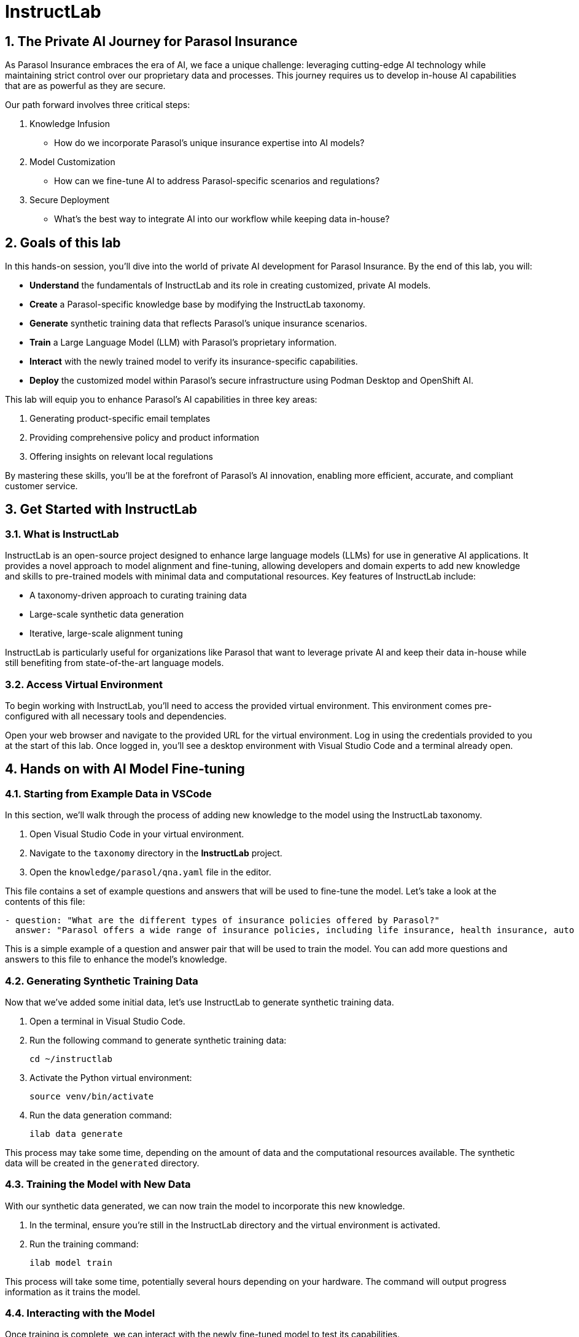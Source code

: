 = InstructLab
:imagesdir: ../assets/images
:sectnums:

++++
<!-- Google tag (gtag.js) -->
<script async src="https://www.googletagmanager.com/gtag/js?id=G-3HTRSDJ3M4"></script>
<script>
  window.dataLayer = window.dataLayer || [];
  function gtag(){dataLayer.push(arguments);}
  gtag('js', new Date());

  gtag('config', 'G-3HTRSDJ3M4');
</script>
++++

== The Private AI Journey for Parasol Insurance

As Parasol Insurance embraces the era of AI, we face a unique challenge: leveraging cutting-edge AI technology while maintaining strict control over our proprietary data and processes. This journey requires us to develop in-house AI capabilities that are as powerful as they are secure.

Our path forward involves three critical steps:

. Knowledge Infusion
* How do we incorporate Parasol's unique insurance expertise into AI models?
. Model Customization
* How can we fine-tune AI to address Parasol-specific scenarios and regulations?
. Secure Deployment
* What's the best way to integrate AI into our workflow while keeping data in-house?

// image::instructlab/parasol-ai-journey.png[Parasol's Private AI Journey]

== Goals of this lab

In this hands-on session, you'll dive into the world of private AI development for Parasol Insurance. By the end of this lab, you will:

* *Understand* the fundamentals of InstructLab and its role in creating customized, private AI models.
* *Create* a Parasol-specific knowledge base by modifying the InstructLab taxonomy.
* *Generate* synthetic training data that reflects Parasol's unique insurance scenarios.
* *Train* a Large Language Model (LLM) with Parasol's proprietary information.
* *Interact* with the newly trained model to verify its insurance-specific capabilities.
* *Deploy* the customized model within Parasol's secure infrastructure using Podman Desktop and OpenShift AI.

This lab will equip you to enhance Parasol's AI capabilities in three key areas:

1. Generating product-specific email templates
2. Providing comprehensive policy and product information
3. Offering insights on relevant local regulations

By mastering these skills, you'll be at the forefront of Parasol's AI innovation, enabling more efficient, accurate, and compliant customer service.

== Get Started with InstructLab

=== What is InstructLab

InstructLab is an open-source project designed to enhance large language models (LLMs) for use in generative AI applications. It provides a novel approach to model alignment and fine-tuning, allowing developers and domain experts to add new knowledge and skills to pre-trained models with minimal data and computational resources. Key features of InstructLab include:

* A taxonomy-driven approach to curating training data
* Large-scale synthetic data generation
* Iterative, large-scale alignment tuning

InstructLab is particularly useful for organizations like Parasol that want to leverage private AI and keep their data in-house while still benefiting from state-of-the-art language models.

=== Access Virtual Environment

To begin working with InstructLab, you'll need to access the provided virtual environment. This environment comes pre-configured with all necessary tools and dependencies.

Open your web browser and navigate to the provided URL for the virtual environment.
Log in using the credentials provided to you at the start of this lab.
Once logged in, you'll see a desktop environment with Visual Studio Code and a terminal already open.

== Hands on with AI Model Fine-tuning

=== Starting from Example Data in VSCode

In this section, we'll walk through the process of adding new knowledge to the model using the InstructLab taxonomy.

1. Open Visual Studio Code in your virtual environment.
2. Navigate to the `taxonomy` directory in the *InstructLab* project.
3. Open the `knowledge/parasol/qna.yaml` file in the editor.

This file contains a set of example questions and answers that will be used to fine-tune the model. Let's take a look at the contents of this file:

[source,yaml]
----
- question: "What are the different types of insurance policies offered by Parasol?"
  answer: "Parasol offers a wide range of insurance policies, including life insurance, health insurance, auto insurance, and home insurance."
----

This is a simple example of a question and answer pair that will be used to train the model. You can add more questions and answers to this file to enhance the model's knowledge.

=== Generating Synthetic Training Data

Now that we've added some initial data, let's use InstructLab to generate synthetic training data.

. Open a terminal in Visual Studio Code.
. Run the following command to generate synthetic training data:
+
[source,bash]
----
cd ~/instructlab
----
. Activate the Python virtual environment:
+
[source,bash]
----
source venv/bin/activate
----
. Run the data generation command:
+
[source,bash]
----
ilab data generate
----

This process may take some time, depending on the amount of data and the computational resources available. The synthetic data will be created in the `generated` directory.

=== Training the Model with New Data

With our synthetic data generated, we can now train the model to incorporate this new knowledge.

. In the terminal, ensure you're still in the InstructLab directory and the virtual environment is activated.
. Run the training command:
+
[source,bash]
----
ilab model train
----

This process will take some time, potentially several hours depending on your hardware. The command will output progress information as it trains the model.

=== Interacting with the Model

Once training is complete, we can interact with the newly fine-tuned model to test its capabilities.

. In the terminal, start the model server:
+
[source,bash]
----
ilab model serve --model-path models/ggml-model-f16.gguf
----
. Open a new terminal window, navigate to the InstructLab directory, and activate the virtual environment.
. Start a chat session with the model:
+
[source,bash]
----
ilab model chat
----
. Test the model with questions related to the knowledge we added, for example:
+
[source]
----
What types of insurance does Parasol offer?
----
+
[source]
----
Can you explain Parasol's process for handling auto insurance claims?
----

Observe how the model incorporates the new knowledge into its responses.

== Integrating the Model in the Application Development Workflow

=== Loading the Model in Podman AI Lab

Now that we have a fine-tuned model, we can integrate it into our development workflow using Podman Desktop's AI Lab

. Open Podman Desktop from your virtual environment.
. On the left-hand menu, click on "AI Lab" icon to access the AI Lab environment.
. Click on "Models" to view the available models.
. Click on "Import Model" and select the model file we trained earlier.
. Once the model is imported, you can start it as a service and integrate it in your applications.


// Table of Contents

// 1. Get Started with InstructLab [Cedric/Shaaf]
// 1.1. What is InstructLab [Cedric/Shaaf]
// 1.2. Access Virtual Environment [Cedric/Shaaf]
// 2. Hands on with AI Model Fine-tuning [Cedric]
// 2.1. Starting from Example Data in VSCode (ex. 5 instructions) [Cedric]
// 2.2. Generating Synthetic Training Data [Cedric]
// 2.3. Training the Model with New Data [Cedric]
// 2.4. Interacting with the Model [Cedric]
// 3. Model Training for the Insurance Organization [Shaaf]
// 3.1. Viewing the Synthetic Data Generated [Shaaf]
// 3.2. Training the Model (15 mins) [Shaaf]
// 3.3. Interacting with the Model [Shaaf]
// 4. Integrating the Model in the Application Development Workflow [Cedric]
// 4.1 Loading the Model in Podman Desktop [Cedric]
// 4.2 Sharing the Model beyond the local environment [Shaaf]